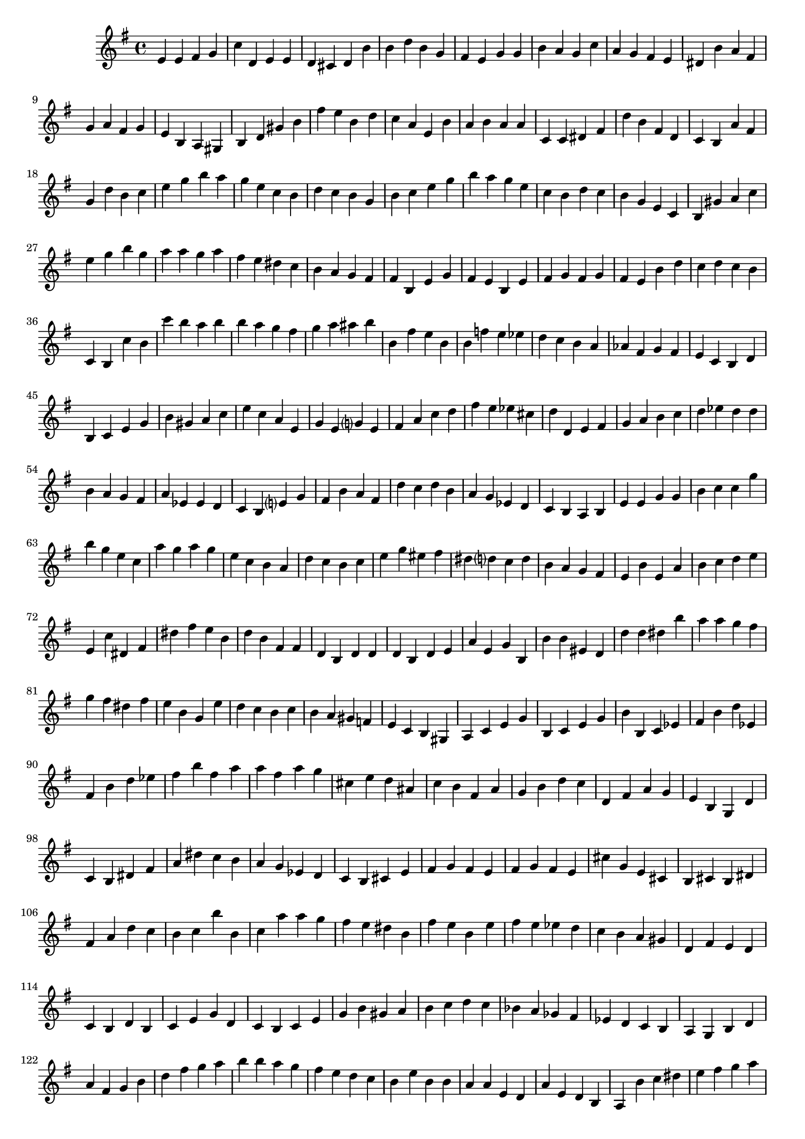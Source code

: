 
%% Fichier LilyPond généré par Denemo version 2.5.0

%%http://www.gnu.org/software/denemo/

\version "2.22"

CompactChordSymbols = {}
#(define DenemoTransposeStep 0)
#(define DenemoTransposeAccidental 0)
DenemoGlobalTranspose = \void {}
titledPiece = {}
AutoBarline = {}
AutoEndMovementBarline = \bar "|."

% The music follows

MvmntIVoiceI = {
         e'4 e' fis' g'\AutoBarline
         c'' d' e' e'\AutoBarline
         d' cis' d' b'\AutoBarline
         b' d'' b' g'\AutoBarline
%5
         fis' e' g' g'\AutoBarline
         b' a' g' c''\AutoBarline
         a' g' fis' e'\AutoBarline
         dis' b' a' fis'\AutoBarline
         g' a' fis' g'\AutoBarline
%10
         e' b a gis\AutoBarline
         b d' gis' b'\AutoBarline
         fis'' e'' b' d''\AutoBarline
         c'' a' e' b'\AutoBarline
         a' b' a' a'\AutoBarline
%15
         c' c' dis' fis'\AutoBarline
         d'' b' fis' d'\AutoBarline
         c' b a' fis'\AutoBarline
         g' d'' b' c''\AutoBarline
         e'' g'' b'' a''\AutoBarline
%20
         g'' e'' c'' b'\AutoBarline
         d'' c'' b' g'\AutoBarline
         b' c'' e'' g''\AutoBarline
         b'' a'' g'' e''\AutoBarline
         c'' b' d'' c''\AutoBarline
%25
         b' g' e' c'\AutoBarline
         b gis' a' c''\AutoBarline
         e'' g'' b'' g''\AutoBarline
         a'' a'' g'' a''\AutoBarline
         fis'' e'' dis'' c''\AutoBarline
%30
         b' a' g' fis'\AutoBarline
         fis' b e' g'\AutoBarline
         fis' e' b e'\AutoBarline
         fis' g' fis' g'\AutoBarline
         fis' e' b' d''\AutoBarline
%35
         c'' d'' c'' b'\AutoBarline
         c' b c'' b'\AutoBarline
         c''' b'' a'' b''\AutoBarline
         b'' a'' g'' fis''\AutoBarline
         g'' a'' ais'' b''\AutoBarline
%40
         b' fis'' e'' b'\AutoBarline
         b' f'' e'' ees''\AutoBarline
         d'' c'' b' a'\AutoBarline
         aes' fis' g' fis'\AutoBarline
         e' c' b d'\AutoBarline
%45
         b c' e' g'\AutoBarline
         b' gis' a' c''\AutoBarline
         e'' c'' a' e'\AutoBarline
         g' e' g'?4 e'\AutoBarline
         fis' a' c'' d''\AutoBarline
%50
         fis'' e'' ees'' cis''\AutoBarline
         d'' d' e' fis'\AutoBarline
         g' a' b' c''\AutoBarline
         d'' ees'' d'' d''\AutoBarline
         b' a' g' fis'\AutoBarline
%55
         a' ees' ees' d' c'\AutoBarline
         b e'?4 g' fis'\AutoBarline
         b' a' fis' d''\AutoBarline
         c'' d'' b' a'\AutoBarline
         g' ees' d'\AutoBarline
%60
         c' b a b\AutoBarline
         e' e' g' g'\AutoBarline
         b' c'' c'' g'' b''\AutoBarline
         g'' e'' c'' a''\AutoBarline
         g'' a'' g'' e''\AutoBarline
%65
         c'' b' a' d''\AutoBarline
         c'' b' c'' e''\AutoBarline
         g'' eis'' fis'' dis''\AutoBarline
         d''?4 c'' d'' b'\AutoBarline
         a' g' fis' e'\AutoBarline
%70
         b' e' a' b'\AutoBarline
         c'' d'' e'' e'\AutoBarline
         c'' dis' fis' dis''\AutoBarline
         fis'' e'' b' d''\AutoBarline
         b' fis' fis' d'\AutoBarline
%75
         b d' d' d'\AutoBarline
         b d' e' a'\AutoBarline
         e' g' b b'\AutoBarline
         b' eis' d' d''\AutoBarline
         d'' dis'' b'' a''\AutoBarline
%80
         a'' g'' fis'' g''\AutoBarline
         fis'' dis'' fis'' e''\AutoBarline
         b' g' e'' d''\AutoBarline
         c'' b' c'' b'\AutoBarline
         a' gis' f' e'\AutoBarline
%85
         c' b gis a\AutoBarline
         c' e' g' b\AutoBarline
         c' e' g' b'\AutoBarline
         b c' ees' fis' b' d'' ees' fis' b'\AutoBarline
         d'' ees'' fis'' b''\AutoBarline
%90
         fis'' a'' a'' fis''\AutoBarline
         a'' g'' cis'' e''\AutoBarline
         d'' ais' c'' b'\AutoBarline
         fis' a' g' b'\AutoBarline
         d'' c'' d' fis'\AutoBarline
%95
         a' g' e' b\AutoBarline
         g d' c' b\AutoBarline
         dis' fis' a' dis''\AutoBarline
         c'' b' a' g'\AutoBarline
         ees' d' c' b\AutoBarline
%100
         cis' e' fis' g'\AutoBarline
         fis' e' fis' g'\AutoBarline
         fis' e' cis'' g'\AutoBarline
         e' cis' b cis'\AutoBarline
         b dis' fis' a'\AutoBarline
%105
         d'' c'' b' c''\AutoBarline
         b'' b' c'' a''\AutoBarline
         a'' g'' fis'' e''\AutoBarline
         dis'' b' fis'' e''\AutoBarline
         b' e'' fis'' e''\AutoBarline
%110
         ees'' d'' c'' b'\AutoBarline
         a' gis' d' fis'\AutoBarline
         e' d' c' b\AutoBarline
         d' b c' e'\AutoBarline
         g' d' c' b\AutoBarline
%115
         c' e' g' b'\AutoBarline
         gis' a' b' c''\AutoBarline
         d'' c'' bes' a'\AutoBarline
         ges' fis' ees' d'\AutoBarline
         c' b a g\AutoBarline
%120
         b d' a' fis'\AutoBarline
         g' b' d'' fis''\AutoBarline
         g'' a'' b'' b''\AutoBarline
         a'' g'' fis'' e''\AutoBarline
         d'' c'' b' e''\AutoBarline
%125
         b' b' a' a'\AutoBarline
         e' d' a' e'\AutoBarline
         d' b a b'\AutoBarline
         c'' dis'' e'' fis''\AutoBarline
         g'' a'' b'' c'''\AutoBarline
%130
         b'' b'' a'' g''\AutoBarline
         fis'' e'' dis'' c''\AutoBarline
         b' g'' e'' b'\AutoBarline
         e'' fis'' e'' dis''\AutoBarline
         cis'' d'' cis'' b'\AutoBarline
%135
         c'' b' a' gis'\AutoBarline
         fis' g'?4 f'?4 e'\AutoBarline
         b' g' e' b'\AutoBarline
         g' e' b' fis'\AutoBarline
         dis' b' b' fis'\AutoBarline
%140
         dis' b' a' g'\AutoBarline
         fis' e' g' e'\AutoBarline
         b b a g\AutoBarline
         a b d' f'\AutoBarline
         g' f' d' e'\AutoBarline
%145
         c' e' g' b\AutoBarline
         c' e' g' b'\AutoBarline
         a d' ees' a'\AutoBarline
         a' bes' dis'' e''\AutoBarline
         bes'' fis'' a'' a''\AutoBarline
%150
         a'' aes'' g'' fis''\AutoBarline
         e'' d'' e'' b'\AutoBarline
         e'' b' a' b'\AutoBarline
         e'' b' a'\AutoBarline
         e' b' \AutoEndMovementBarline
}





%Default Score Layout
\header{DenemoLayoutName = "Default Score Layout"
        instrumentation = \markup { \with-url #'"scheme:(d-BookInstrumentation)" "Partition entière"}
        }

\header {
tagline = \markup {"/home/ordigoud/autum1.denemo" on \simple #(strftime "%x" (localtime (current-time)))}

        }
#(set-default-paper-size "a4")
#(set-global-staff-size 18)
\paper {

       }

\score { %Start of Movement
          <<

%Start of Staff
\new Staff = "Part 1"  << 
 \new Voice = "MvmntIVoiceI"  { 
  \clef treble    \key g \major    \time 4/4   \MvmntIVoiceI
                        } %End of voice

                        >> %End of Staff

          >>

       } %End of Movement




